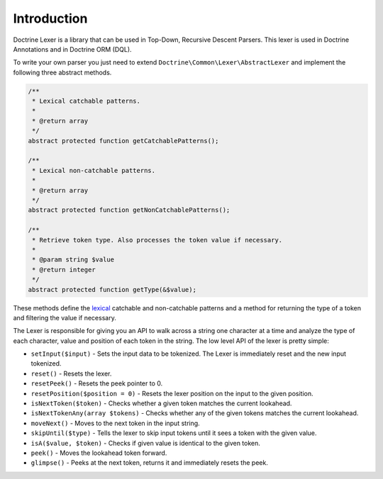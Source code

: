 Introduction
============

Doctrine Lexer is a library that can be used in Top-Down, Recursive
Descent Parsers. This lexer is used in Doctrine Annotations and in
Doctrine ORM (DQL).

To write your own parser you just need to extend ``Doctrine\Common\Lexer\AbstractLexer``
and implement the following three abstract methods.

.. code-block:: php

    /**
     * Lexical catchable patterns.
     *
     * @return array
     */
    abstract protected function getCatchablePatterns();

    /**
     * Lexical non-catchable patterns.
     *
     * @return array
     */
    abstract protected function getNonCatchablePatterns();

    /**
     * Retrieve token type. Also processes the token value if necessary.
     *
     * @param string $value
     * @return integer
     */
    abstract protected function getType(&$value);

These methods define the `lexical <http://en.wikipedia.org/wiki/Lexical_analysis>`_
catchable and non-catchable patterns and a method for returning the
type of a token and filtering the value if necessary.

The Lexer is responsible for giving you an API to walk across a
string one character at a time and analyze the type of each character, value and position of
each token in the string. The low level API of the lexer is pretty simple:

- ``setInput($input)`` - Sets the input data to be tokenized. The Lexer is immediately reset and the new input tokenized.
- ``reset()`` - Resets the lexer.
- ``resetPeek()`` - Resets the peek pointer to 0.
- ``resetPosition($position = 0)`` - Resets the lexer position on the input to the given position.
- ``isNextToken($token)`` - Checks whether a given token matches the current lookahead.
- ``isNextTokenAny(array $tokens)`` - Checks whether any of the given tokens matches the current lookahead.
- ``moveNext()`` - Moves to the next token in the input string.
- ``skipUntil($type)`` - Tells the lexer to skip input tokens until it sees a token with the given value.
- ``isA($value, $token)`` - Checks if given value is identical to the given token.
- ``peek()`` - Moves the lookahead token forward.
- ``glimpse()`` - Peeks at the next token, returns it and immediately resets the peek.
